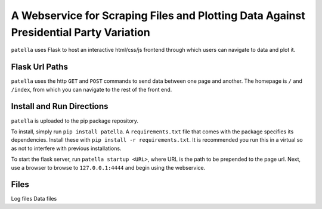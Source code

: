 A Webservice for Scraping Files and Plotting Data Against Presidential Party Variation
=====================================================================================

``patella`` uses Flask to host an interactive html/css/js frontend through which users can navigate to
data and plot it.




Flask Url Paths
---------------

``patella`` uses the  http ``GET`` and ``POST`` commands to send data between
one page and another. The homepage is ``/`` and ``/index``, from which you can
navigate to the rest of the front end.



Install and Run Directions
--------------------------

``patella`` is uploaded to the pip package repository.

To install, simply run ``pip install patella``. A ``requirements.txt``
file that comes with the package specifies its dependencies. Install these with
``pip install -r requirements.txt``. It is recommended you run this in a virtual
so as not to interfere with previous installations.

To start the flask server, run ``patella startup <URL>``, where URL is the path
to be prepended to the page url. Next, use a browser to browse to
``127.0.0.1:4444`` and begin using the webservice.


Files
-----

Log files
Data files
